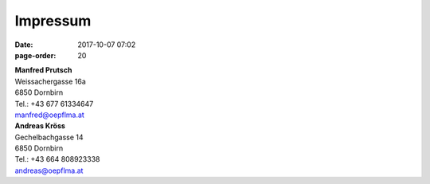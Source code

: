 Impressum
#################
:date: 2017-10-07 07:02
:page-order: 20

| **Manfred Prutsch**
| Weissachergasse 16a
| 6850 Dornbirn
| Tel.: +43 677 61334647
| manfred@oepflma.at



| **Andreas Kröss**
| Gechelbachgasse 14
| 6850 Dornbirn
| Tel.: +43 664 808923338
| andreas@oepflma.at



